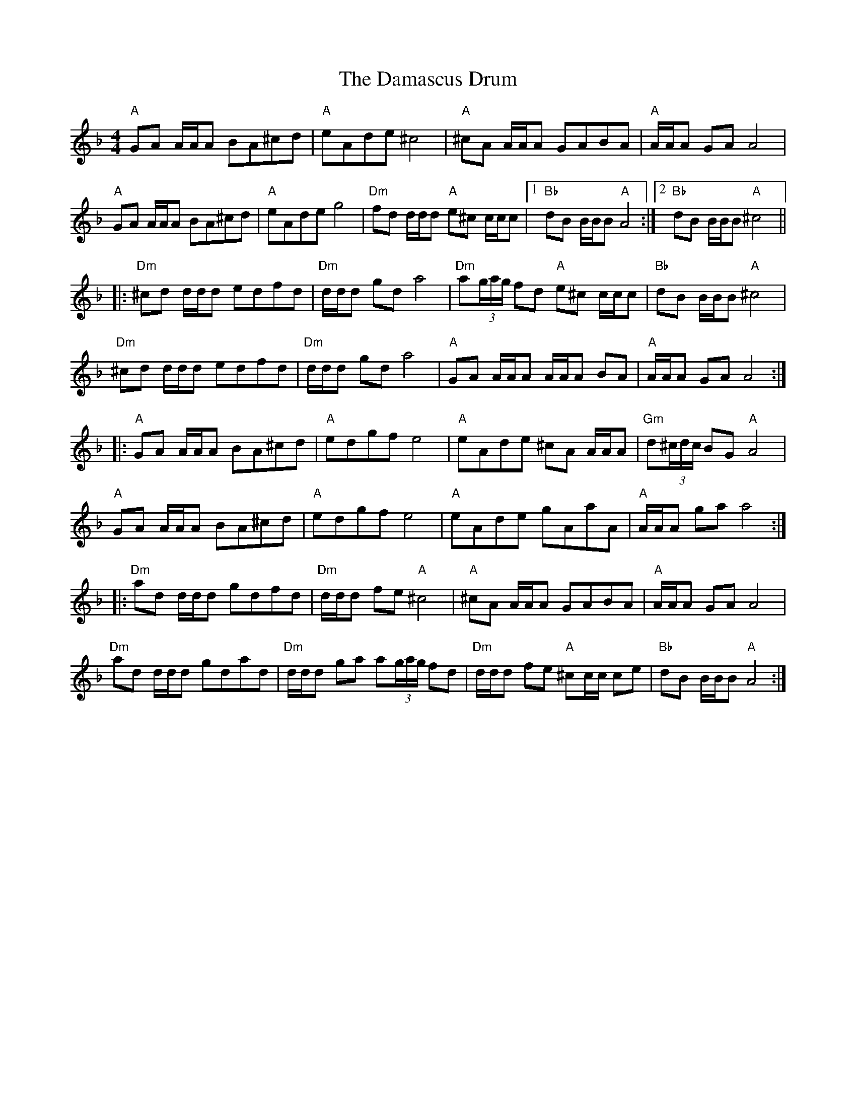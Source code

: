 X: 9195
T: Damascus Drum, The
R: reel
M: 4/4
K: Dminor
"A"GA A/A/A BA^cd|"A"eAde ^c4|"A"^cA A/A/A GABA|"A"A/A/A GA A4|
"A"GA A/A/A BA^cd|"A"eAde g4|"Dm"fd d/d/d "A"e^c c/c/c|1 "Bb"dB B/B/B "A"A4:|2 "Bb"dB B/B/B "A"^c4||
|:"Dm"^cd d/d/d edfd|"Dm"d/d/d gd a4|"Dm"a(3g/a/g/ fd "A"e^c c/c/c|"Bb"dB B/B/B "A"^c4|
"Dm"^cd d/d/d edfd|"Dm"d/d/d gd a4|"A"GA A/A/A A/A/A BA|"A"A/A/A GA A4:|
|:"A"GA A/A/A BA^cd|"A"edgf e4|"A"eAde ^cA A/A/A|"Gm"d(3^c/d/c/ BG "A"A4|
"A"GA A/A/A BA^cd|"A"edgf e4|"A"eAde gAaA|"A"A/A/A ga a4:|
|:"Dm"ad d/d/d gdfd|"Dm"d/d/d fe "A"^c4|"A"^cA A/A/A GABA|"A"A/A/A GA A4|
"Dm"ad d/d/d gdad|"Dm"d/d/d ga a(3g/a/g/ fd|"Dm"d/d/d fe "A"^cc/c/ ce|"Bb"dB B/B/B "A"A4:|

